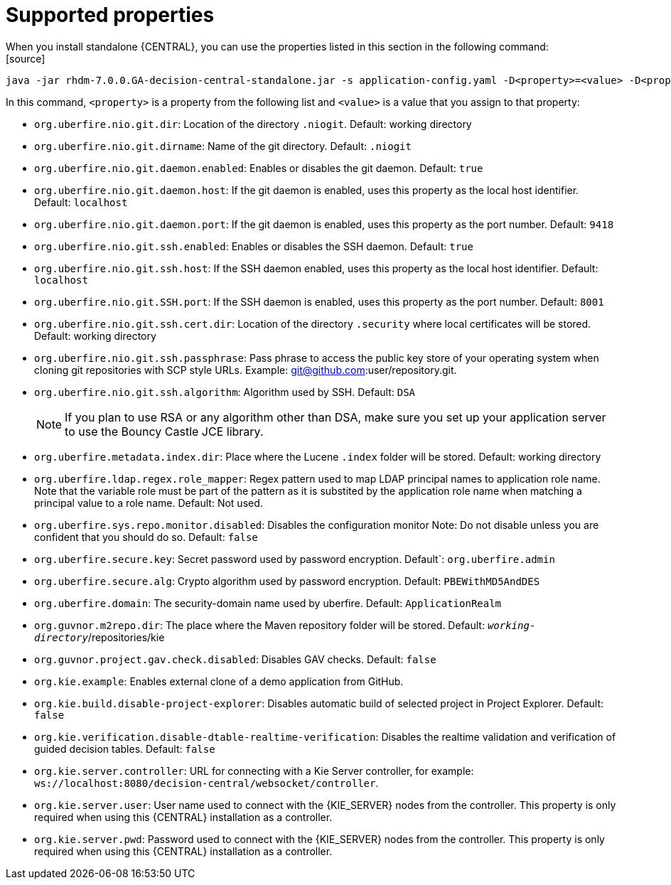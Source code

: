 [id='run-standalone-properties-con']
= Supported properties
When you install standalone {CENTRAL}, you can use the properties listed in this section in the following command:
[source] 
----
java -jar rhdm-7.0.0.GA-decision-central-standalone.jar -s application-config.yaml -D<property>=<value> -D<property>=<value>
----
In this command, `<property>` is a property from the following list and `<value>` is a value that you assign to that property:

* `org.uberfire.nio.git.dir`: Location of the directory `.niogit`. Default: working directory
* `org.uberfire.nio.git.dirname`: Name of the git directory. Default: `.niogit`
* `org.uberfire.nio.git.daemon.enabled`: Enables or disables the git daemon. Default: `true`
* `org.uberfire.nio.git.daemon.host`: If the git daemon is enabled, uses this property as the local host identifier. Default: `localhost`
* `org.uberfire.nio.git.daemon.port`: If the git daemon is enabled, uses this property as the port number. Default: `9418`
* `org.uberfire.nio.git.ssh.enabled`: Enables or disables the SSH daemon. Default: `true`
* `org.uberfire.nio.git.ssh.host`: If the SSH daemon enabled, uses this property as the local host identifier. Default: `localhost`
* `org.uberfire.nio.git.SSH.port`: If the SSH daemon is enabled, uses this property as the port number. Default: `8001`
* `org.uberfire.nio.git.ssh.cert.dir`: Location of the directory `.security` where local certificates will be stored. Default: working directory
* `org.uberfire.nio.git.ssh.passphrase`: Pass phrase to access the public key store of your operating system when cloning git repositories with SCP style URLs. Example: git@github.com:user/repository.git.
* `org.uberfire.nio.git.ssh.algorithm`: Algorithm used by SSH. Default: `DSA`
+
[NOTE]
====
If you plan to use RSA or any algorithm other than DSA, make sure you set up your application server to use the Bouncy Castle JCE library.
====
* `org.uberfire.metadata.index.dir`: Place where the Lucene `.index` folder will be stored. Default: working directory
* `org.uberfire.ldap.regex.role_mapper`: Regex pattern used to map LDAP principal names to application role name. Note that the variable role must be part of the pattern as it is substited by the application role name when matching a principal value to a role name. Default: Not used.
* `org.uberfire.sys.repo.monitor.disabled`: Disables the configuration monitor Note: Do not disable unless you are confident that you should do so. Default: `false`
* `org.uberfire.secure.key`: Secret password used by password encryption. Default`: `org.uberfire.admin`
* `org.uberfire.secure.alg`: Crypto algorithm used by password encryption. Default: `PBEWithMD5AndDES`
* `org.uberfire.domain`: The security-domain name used by uberfire. Default: `ApplicationRealm`
* `org.guvnor.m2repo.dir`: The place where the Maven repository folder will be stored. Default: `_working-directory_`/repositories/kie
* `org.guvnor.project.gav.check.disabled`: Disables GAV checks. Default: `false`
* `org.kie.example`: Enables external clone of a demo application from GitHub.
* `org.kie.build.disable-project-explorer`: Disables automatic build of selected project in Project Explorer. Default: `false`
* `org.kie.verification.disable-dtable-realtime-verification`: Disables the realtime validation and verification of guided decision tables. Default: `false`
* `org.kie.server.controller`: URL for connecting with a Kie Server controller, for example: `ws://localhost:8080/decision-central/websocket/controller`.
* `org.kie.server.user`: User name used to connect with the {KIE_SERVER} nodes from the controller. This property is only required when using this {CENTRAL} installation as a controller.
* `org.kie.server.pwd`: Password used to connect with the {KIE_SERVER} nodes from the controller. This property is only required when using this {CENTRAL} installation as a controller.